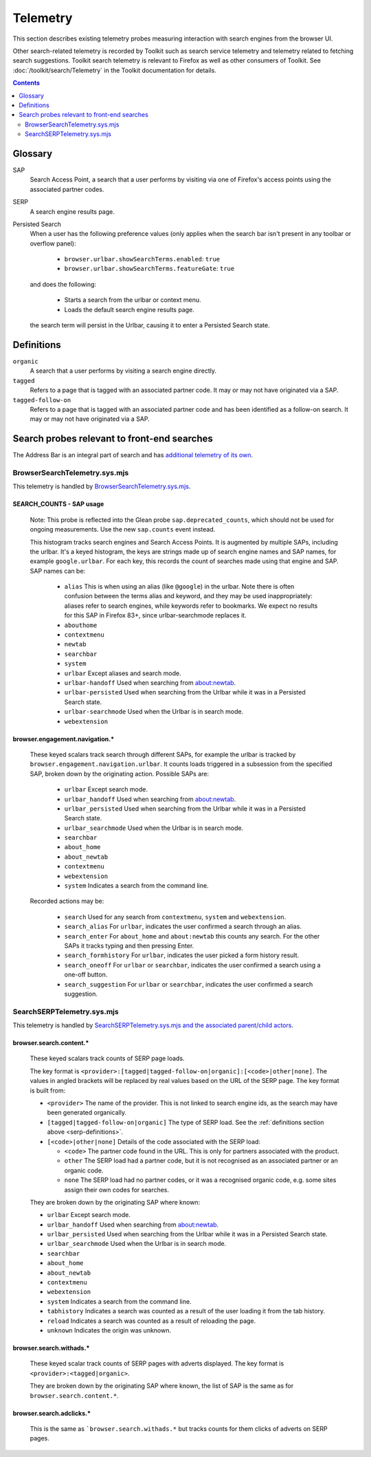 Telemetry
=========

This section describes existing telemetry probes measuring interaction with
search engines from the browser UI.

Other search-related telemetry is recorded by Toolkit such as search service
telemetry and telemetry related to fetching search suggestions. Toolkit search
telemetry is relevant to Firefox as well as other consumers of Toolkit. See
:doc:`/toolkit/search/Telemetry` in the Toolkit documentation for details.

.. contents::
   :depth: 2


Glossary
--------

SAP
  Search Access Point, a search that a user performs by visiting
  via one of Firefox's access points using the associated partner codes.

SERP
  A search engine results page.

Persisted Search
  When a user has the following preference values (only applies
  when the search bar isn't present in any toolbar or overflow panel):

    - ``browser.urlbar.showSearchTerms.enabled``: ``true``
    - ``browser.urlbar.showSearchTerms.featureGate``: ``true``

  and does the following:

    - Starts a search from the urlbar or context menu.
    - Loads the default search engine results page.

  the search term will persist in the Urlbar, causing it to enter a Persisted Search state.

.. _serp-definitions:

Definitions
-----------

``organic``
  A search that a user performs by visiting a search engine directly.

``tagged``
  Refers to a page that is tagged with an associated partner code.
  It may or may not have originated via a SAP.

``tagged-follow-on``
  Refers to a page that is tagged with an associated partner code and has been identified
  as a follow-on search. It may or may not have originated via a SAP.

Search probes relevant to front-end searches
--------------------------------------------

The Address Bar is an integral part of search and has `additional telemetry of its own`_.

BrowserSearchTelemetry.sys.mjs
~~~~~~~~~~~~~~~~~~~~~~~~~~~~~~

This telemetry is handled by `BrowserSearchTelemetry.sys.mjs`_.

SEARCH_COUNTS - SAP usage
^^^^^^^^^^^^^^^^^^^^^^^^^

  Note: This probe is reflected into the Glean probe ``sap.deprecated_counts``,
  which should not be used for ongoing measurements. Use the new ``sap.counts``
  event instead.

  This histogram tracks search engines and Search Access Points. It is augmented
  by multiple SAPs, including the urlbar.
  It's a keyed histogram, the keys are strings made up of search engine names
  and SAP names, for example ``google.urlbar``.
  For each key, this records the count of searches made using that engine and SAP.
  SAP names can be:

    - ``alias`` This is when using an alias (like ``@google``) in the urlbar.
      Note there is often confusion between the terms alias and keyword, and
      they may be used inappropriately: aliases refer to search engines, while
      keywords refer to bookmarks. We expect no results for this SAP in Firefox
      83+, since urlbar-searchmode replaces it.
    - ``abouthome``
    - ``contextmenu``
    - ``newtab``
    - ``searchbar``
    - ``system``
    - ``urlbar`` Except aliases and search mode.
    - ``urlbar-handoff`` Used when searching from about:newtab.
    - ``urlbar-persisted`` Used when searching from the Urlbar while it
      was in a Persisted Search state.
    - ``urlbar-searchmode`` Used when the Urlbar is in search mode.
    - ``webextension``

browser.engagement.navigation.*
^^^^^^^^^^^^^^^^^^^^^^^^^^^^^^^

  These keyed scalars track search through different SAPs, for example the
  urlbar is tracked by ``browser.engagement.navigation.urlbar``.
  It counts loads triggered in a subsession from the specified SAP, broken down
  by the originating action.
  Possible SAPs are:

    - ``urlbar``  Except search mode.
    - ``urlbar_handoff`` Used when searching from about:newtab.
    - ``urlbar_persisted`` Used when searching from the Urlbar while it
      was in a Persisted Search state.
    - ``urlbar_searchmode``  Used when the Urlbar is in search mode.
    - ``searchbar``
    - ``about_home``
    - ``about_newtab``
    - ``contextmenu``
    - ``webextension``
    - ``system`` Indicates a search from the command line.

  Recorded actions may be:

    - ``search``
      Used for any search from ``contextmenu``, ``system`` and ``webextension``.
    - ``search_alias``
      For ``urlbar``, indicates the user confirmed a search through an alias.
    - ``search_enter``
      For ``about_home`` and ``about:newtab`` this counts any search.
      For the other SAPs it tracks typing and then pressing Enter.
    - ``search_formhistory``
      For ``urlbar``, indicates the user picked a form history result.
    - ``search_oneoff``
      For ``urlbar`` or ``searchbar``, indicates the user confirmed a search
      using a one-off button.
    - ``search_suggestion``
      For ``urlbar`` or ``searchbar``, indicates the user confirmed a search
      suggestion.

SearchSERPTelemetry.sys.mjs
~~~~~~~~~~~~~~~~~~~~~~~~~~~

This telemetry is handled by `SearchSERPTelemetry.sys.mjs and the associated parent/child actors`_.

browser.search.content.*
^^^^^^^^^^^^^^^^^^^^^^^^

  These keyed scalars track counts of SERP page loads.

  The key format is ``<provider>:[tagged|tagged-follow-on|organic]:[<code>|other|none]``.
  The values in angled brackets will be replaced by real values based on the URL of the
  SERP page. The key format is built from:

  - ``<provider>`` The name of the provider. This is not linked to search engine
    ids, as the search may have been generated organically.
  - ``[tagged|tagged-follow-on|organic]`` The type of SERP load. See the
    :ref:`definitions section above <serp-definitions>`.
  - ``[<code>|other|none]`` Details of the code associated with the SERP load:

    - ``<code>`` The partner code found in the URL. This is only for partners
      associated with the product.
    - ``other`` The SERP load had a partner code, but it is not recognised as
      an associated partner or an organic code.
    - ``none`` The SERP load had no partner codes, or it was a recognised organic code,
      e.g. some sites assign their own codes for searches.

  They are broken down by the originating SAP where known:

  - ``urlbar``  Except search mode.
  - ``urlbar_handoff`` Used when searching from about:newtab.
  - ``urlbar_persisted`` Used when searching from the Urlbar while it
    was in a Persisted Search state.
  - ``urlbar_searchmode``  Used when the Urlbar is in search mode.
  - ``searchbar``
  - ``about_home``
  - ``about_newtab``
  - ``contextmenu``
  - ``webextension``
  - ``system`` Indicates a search from the command line.
  - ``tabhistory`` Indicates a search was counted as a result of the user loading it from the tab history.
  - ``reload`` Indicates a search was counted as a result of reloading the page.
  - ``unknown`` Indicates the origin was unknown.

browser.search.withads.*
^^^^^^^^^^^^^^^^^^^^^^^^

  These keyed scalar track counts of SERP pages with adverts displayed. The key
  format is ``<provider>:<tagged|organic>``.

  They are broken down by the originating SAP where known, the list of SAP
  is the same as for ``browser.search.content.*``.

browser.search.adclicks.*
^^^^^^^^^^^^^^^^^^^^^^^^^

  This is the same as ```browser.search.withads.*`` but tracks counts for them
  clicks of adverts on SERP pages.

.. _additional telemetry of its own: /browser/urlbar/telemetry.html
.. _SearchSERPTelemetry.sys.mjs and the associated parent/child actors: https://searchfox.org/mozilla-central/search?q=&path=SearchSERPTelemetry*.sys.mjs&case=false&regexp=false
.. _BrowserSearchTelemetry: https://searchfox.org/mozilla-central/source/browser/components/search/BrowserSearchTelemetry.sys.mjs
